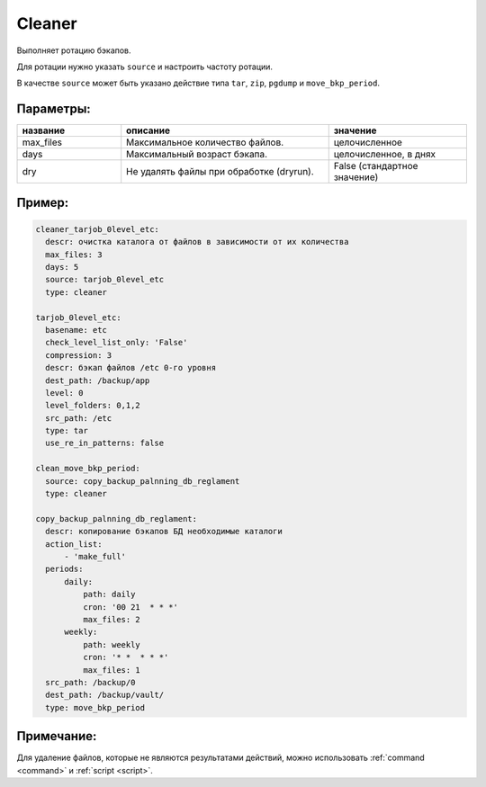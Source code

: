 .. _cleaner:

Cleaner
=======

Выполняет ротацию бэкапов. 

Для ротации нужно указать ``source`` и настроить частоту ротации.

В качестве ``source`` может быть указано действие типа ``tar``, ``zip``, ``pgdump`` и ``move_bkp_period``.

Параметры:
~~~~~~~~~~

.. csv-table:: 
   :widths: 15, 30, 20
   :header: "название", "описание", "значение"

   "max_files", "Максимальное количество файлов.", "целочисленное"
   "days", "Максимальный возраст бэкапа.", "целочисленное, в днях"
   "dry", "Не удалять файлы при обработке (dryrun).", "False (стандартное значение)"


Пример:
~~~~~~~

.. code-block:: yaml

  cleaner_tarjob_0level_etc:
    descr: очистка каталога от файлов в зависимости от их количества
    max_files: 3
    days: 5
    source: tarjob_0level_etc
    type: cleaner

  tarjob_0level_etc:
    basename: etc
    check_level_list_only: 'False'
    compression: 3
    descr: бэкап файлов /etc 0-го уровня
    dest_path: /backup/app
    level: 0
    level_folders: 0,1,2
    src_path: /etc
    type: tar
    use_re_in_patterns: false

  clean_move_bkp_period:
    source: copy_backup_palnning_db_reglament
    type: cleaner

  copy_backup_palnning_db_reglament:
    descr: копирование бэкапов БД необходимые каталоги
    action_list:
        - 'make_full'
    periods:
        daily:
            path: daily
            cron: '00 21  * * *'
            max_files: 2
        weekly:
            path: weekly
            cron: '* *  * * *'
            max_files: 1
    src_path: /backup/0
    dest_path: /backup/vault/
    type: move_bkp_period

Примечание:
~~~~~~~~~~~

Для удаление файлов, которые не являются результатами действий,
можно использовать :ref:`command <command>` и :ref:`script <script>`.